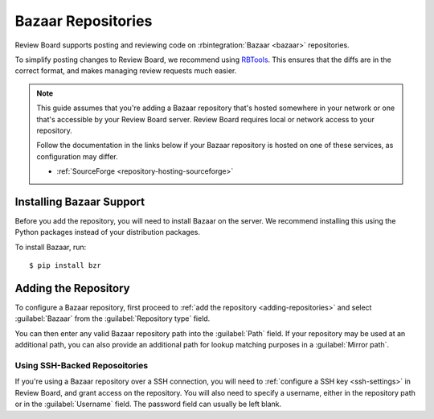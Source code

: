 .. _repository-scm-bazaar:

===================
Bazaar Repositories
===================

Review Board supports posting and reviewing code on :rbintegration:`Bazaar
<bazaar>` repositories.

To simplify posting changes to Review Board, we recommend using RBTools_. This
ensures that the diffs are in the correct format, and makes managing review
requests much easier.

.. todo: Add a link to RBTools docs for Bazaar, once written.

.. note::

   This guide assumes that you're adding a Bazaar repository that's hosted
   somewhere in your network or one that's accessible by your Review Board
   server. Review Board requires local or network access to your repository.

   Follow the documentation in the links below if your Bazaar repository is
   hosted on one of these services, as configuration may differ.

   * :ref:`SourceForge <repository-hosting-sourceforge>`


.. _RBTools: https://www.reviewboard.org/downloads/rbtools/


Installing Bazaar Support
=========================

Before you add the repository, you will need to install Bazaar on the server.
We recommend installing this using the Python packages instead of your
distribution packages.

To install Bazaar, run::

    $ pip install bzr


Adding the Repository
=====================

To configure a Bazaar repository, first proceed to :ref:`add the repository
<adding-repositories>` and select :guilabel:`Bazaar` from the
:guilabel:`Repository type` field.

You can then enter any valid Bazaar repository path into the :guilabel:`Path`
field. If your repository may be used at an additional path, you can also
provide an additional path for lookup matching purposes in a :guilabel:`Mirror
path`.


Using SSH-Backed Reposoitories
------------------------------

If you're using a Bazaar repository over a SSH connection, you will need to
:ref:`configure a SSH key <ssh-settings>` in Review Board, and grant access on
the repository. You will also need to specify a username, either in the
repository path or in the :guilabel:`Username` field. The password field can
usually be left blank.
